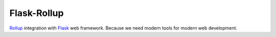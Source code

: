 Flask-Rollup
============

`Rollup <https://rollupjs.org/>`_ integration with `Flask <https://palletsprojects.com/p/flask/>`_ web framework. Because we need modern tools for modern web development.
